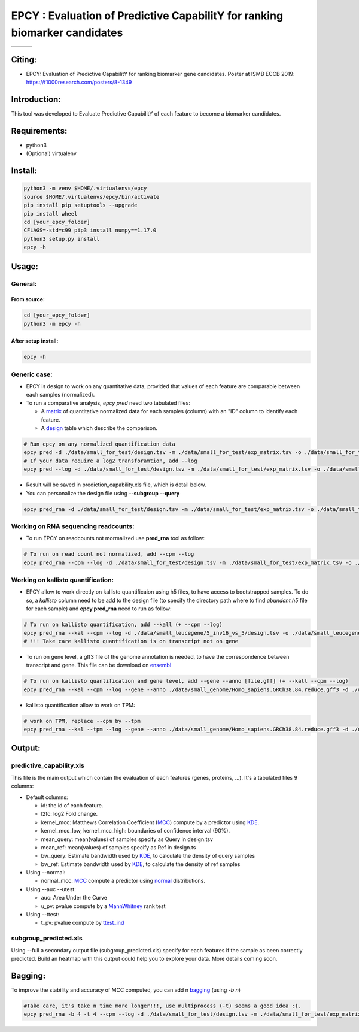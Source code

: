 =============================================================================
EPCY :  Evaluation of Predictive CapabilitY for ranking biomarker candidates
=============================================================================

+------------------------------------------------------------------+-------------------------------------------------------------------+-------------------------------------------------------------------------------+
| .. image:: https://img.shields.io/badge/python-3.6-blue.svg      | .. image:: https://travis-ci.org/iric-soft/epcy.svg?branch=master | .. image:: https://codecov.io/gh/iric-soft/epcy/branch/master/graph/badge.svg |
|    :target: https://www.python.org/downloads/release/python-362/ |    :target: https://travis-ci.org/iric-soft/epcy                  |    :target: https://codecov.io/gh/iric-soft/epcy/                             |
+------------------------------------------------------------------+-------------------------------------------------------------------+-------------------------------------------------------------------------------+


-------
Citing:
-------
* EPCY: Evaluation of Predictive CapabilitY for ranking biomarker gene candidates. Poster at ISMB ECCB 2019: https://f1000research.com/posters/8-1349

-------------
Introduction:
-------------

This tool was developed to Evaluate Predictive CapabilitY of each feature to become a biomarker candidates.

-------------
Requirements:
-------------

* python3
* (Optional) virtualenv

--------
Install:
--------

.. code:: shell

  python3 -m venv $HOME/.virtualenvs/epcy
  source $HOME/.virtualenvs/epcy/bin/activate
  pip install pip setuptools --upgrade
  pip install wheel
  cd [your_epcy_folder]
  CFLAGS=-std=c99 pip3 install numpy==1.17.0
  python3 setup.py install
  epcy -h

------
Usage:
------

General:
--------

From source:
****************

.. code:: shell

  cd [your_epcy_folder]
  python3 -m epcy -h

After setup install:
********************

.. code:: shell

  epcy -h

Generic case:
--------------

* EPCY is design to work on any quantitative data, provided that values of each feature are comparable between each samples (normalized).
* To run a comparative analysis, `epcy pred` need two tabulated files:

  * A `matrix`_ of quantitative normalized data for each samples (column) with an "ID" column to identify each feature.
  * A `design`_ table which describe the comparison.

.. _matrix: https://github.com/iric-soft/epcy/blob/master/data/small_for_test/exp_matrix.tsv
.. _design: https://github.com/iric-soft/epcy/blob/master/data/small_for_test/design.tsv

.. code:: shell

  # Run epcy on any normalized quantification data
  epcy pred -d ./data/small_for_test/design.tsv -m ./data/small_for_test/exp_matrix.tsv -o ./data/small_for_test/default_subgroup
  # If your data require a log2 transforamtion, add --log
  epcy pred --log -d ./data/small_for_test/design.tsv -m ./data/small_for_test/exp_matrix.tsv -o ./data/small_for_test/default_subgroup

* Result will be saved in prediction\_capability.xls file, which is detail below.
* You can personalize the design file using **--subgroup --query**

.. code:: shell

  epcy pred_rna -d ./data/small_for_test/design.tsv -m ./data/small_for_test/exp_matrix.tsv -o ./data/small_for_test/subgroup2 --subgroup subgroup2 --query A


Working on RNA sequencing readcounts:
-------------------------------------

* To run EPCY on readcounts not mormalized use **pred_rna** tool as follow:

.. code:: shell

  # To run on read count not normalized, add --cpm --log
  epcy pred_rna --cpm --log -d ./data/small_for_test/design.tsv -m ./data/small_for_test/exp_matrix.tsv -o ./data/small_for_test/default_subgroup

Working on kallisto quantification:
-----------------------------------

* EPCY allow to work directly on kallisto quantificaion using h5 files, to have access to bootstrapped samples. To do so, a `kallisto` column need to be add to the design file (to specify the directory path where to find *abundant.h5* file for each sample) and **epcy pred_rna** need to run as follow:

.. code:: shell

  # To run on kallisto quantification, add --kall (+ --cpm --log)
  epcy pred_rna --kal --cpm --log -d ./data/small_leucegene/5_inv16_vs_5/design.tsv -o ./data/small_leucegene/5_inv16_vs_5/
  # !!! Take care kallisto quantification is on transcript not on gene

* To run on gene level, a gff3 file of the genome annotation is needed, to have the correspondence between transcript and gene. This file can be download on `ensembl`_

.. _ensembl: https://useast.ensembl.org/info/data/ftp/index.html

.. code:: shell

  # To run on kallisto quantification and gene level, add --gene --anno [file.gff] (+ --kall --cpm --log)
  epcy pred_rna --kal --cpm --log --gene --anno ./data/small_genome/Homo_sapiens.GRCh38.84.reduce.gff3 -d ./data/small_leucegene/5_inv16_vs_5/design.tsv -o ./data/small_leucegene/5_inv16_vs_5/

* kallisto quantification allow to work on TPM:

.. code:: shell

  # work on TPM, replace --cpm by --tpm
  epcy pred_rna --kal --tpm --log --gene --anno ./data/small_genome/Homo_sapiens.GRCh38.84.reduce.gff3 -d ./data/small_leucegene/5_inv16_vs_5/design.tsv -o ./data/small_leucegene/5_inv16_vs_5/


-------
Output:
-------

predictive\_capability.xls
---------------------------

This file is the main output which contain the evaluation of each features (genes, proteins, ...). It's a tabulated files 9 columns:

* Default columns:

  - id: the id of each feature.
  - l2fc: log2 Fold change.
  - kernel\_mcc: Matthews Correlation Coefficient (`MCC`_) compute by a predictor using `KDE`_.
  - kernel\_mcc\_low, kernel\_mcc\_high: boundaries of confidence interval (90%).
  - mean\_query: mean(values) of samples specify as Query in design.tsv
  - mean\_ref: mean(values) of samples specify as Ref in design.ts
  - bw\_query: Estimate bandwidth used by `KDE`_, to calculate the density of query samples
  - bw\_ref: Estimate bandwidth used by `KDE`_, to calculate the density of ref samples

* Using --normal:

  - normal\_mcc: `MCC`_ compute a predictor using `normal`_ distributions.

* Using --auc --utest:

  - auc: Area Under the Curve
  - u\_pv: pvalue compute by a `MannWhitney`_ rank test

* Using --ttest:

  - t\_pv: pvalue compute by `ttest\_ind`_


subgroup\_predicted.xls
-----------------------

Using --full a secondary output file (subgroup\_predicted.xls) specify for each features if the sample as been correctly predicted. Build an heatmap with this output could help you to explore your data.
More details coming soon.

  .. _MCC: https://en.wikipedia.org/wiki/Matthews_correlation_coefficient
  .. _KDE: https://en.wikipedia.org/wiki/Kernel_density_estimation
  .. _normal: https://en.wikipedia.org/wiki/Normal_distribution
  .. _MannWhitney: https://docs.scipy.org/doc/scipy/reference/generated/scipy.stats.mannwhitneyu.html
  .. _ttest\_ind: https://docs.scipy.org/doc/scipy/reference/generated/scipy.stats.ttest_ind.html
  .. _contingency: https://en.wikipedia.org/wiki/Confusion_matrix

--------
Bagging:
--------

To improve the stability and accuracy of MCC computed, you can add n `bagging`_ (using `-b n`)

.. code:: shell

  #Take care, it's take n time more longer!!!, use multiprocess (-t) seems a good idea :).
  epcy pred_rna -b 4 -t 4 --cpm --log -d ./data/small_for_test/design.tsv -m ./data/small_for_test/exp_matrix.tsv -o ./data/small_for_test/default_subgroup


.. _bagging: https://en.wikipedia.org/wiki/Bootstrap_aggregating
